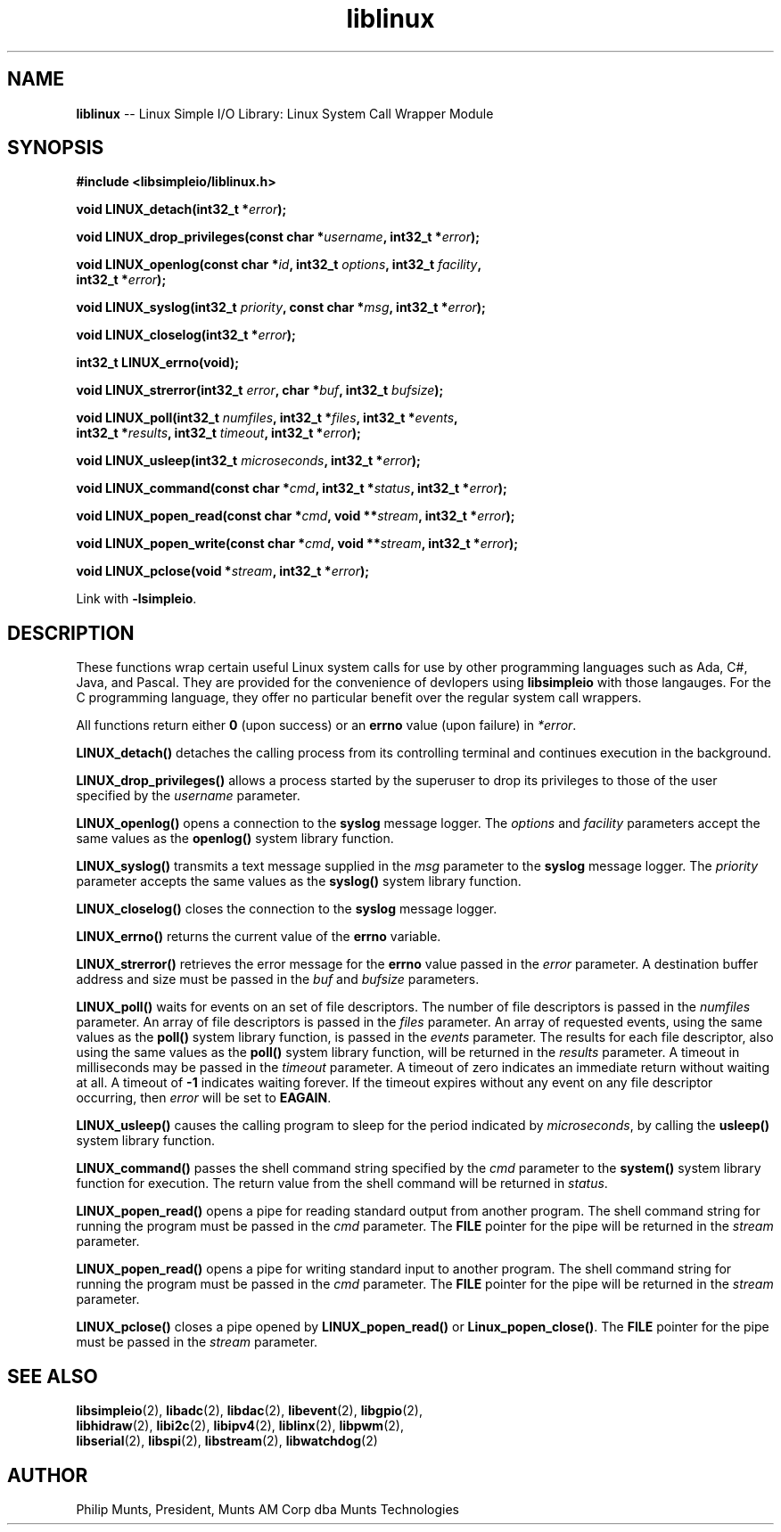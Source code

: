 .\" man page for Munts Technologies Linux Simple I/O Library
.\"
.\" Copyright (C)2016-2021, Philip Munts, President, Munts AM Corp.
.\"
.\" Redistribution and use in source and binary forms, with or without
.\" modification, are permitted provided that the following conditions are met:
.\"
.\" * Redistributions of source code must retain the above copyright notice,
.\"   this list of conditions and the following disclaimer.
.\"
.\" THIS SOFTWARE IS PROVIDED BY THE COPYRIGHT HOLDERS AND CONTRIBUTORS "AS IS"
.\" AND ANY EXPRESS OR IMPLIED WARRANTIES, INCLUDING, BUT NOT LIMITED TO, THE
.\" IMPLIED WARRANTIES OF MERCHANTABILITY AND FITNESS FOR A PARTICULAR PURPOSE
.\" ARE DISCLAIMED. IN NO EVENT SHALL THE COPYRIGHT HOLDER OR CONTRIBUTORS BE
.\" LIABLE FOR ANY DIRECT, INDIRECT, INCIDENTAL, SPECIAL, EXEMPLARY, OR
.\" CONSEQUENTIAL DAMAGES (INCLUDING, BUT NOT LIMITED TO, PROCUREMENT OF
.\" SUBSTITUTE GOODS OR SERVICES; LOSS OF USE, DATA, OR PROFITS; OR BUSINESS
.\" INTERRUPTION) HOWEVER CAUSED AND ON ANY THEORY OF LIABILITY, WHETHER IN
.\" CONTRACT, STRICT LIABILITY, OR TORT (INCLUDING NEGLIGENCE OR OTHERWISE)
.\" ARISING IN ANY WAY OUT OF THE USE OF THIS SOFTWARE, EVEN IF ADVISED OF THE
.\" POSSIBILITY OF SUCH DAMAGE.
.\"
.TH liblinux 2 "30 November 2021" "version 1" "Linux Simple I/O Library"
.SH NAME
.B liblinux
\-\- Linux Simple I/O Library: Linux System Call Wrapper Module
.SH SYNOPSIS
.nf
.B #include <libsimpleio/liblinux.h>

.BI "void LINUX_detach(int32_t *" error ");"

.BI "void LINUX_drop_privileges(const char *" username ", int32_t *" error ");"

.BI "void LINUX_openlog(const char *" id ", int32_t " options ", int32_t " facility ","
.BI "  int32_t *" error ");"

.BI "void LINUX_syslog(int32_t " priority ", const char *" msg ", int32_t *" error ");"

.BI "void LINUX_closelog(int32_t *" error ");"

.BI "int32_t LINUX_errno(void);"

.BI "void LINUX_strerror(int32_t " error ", char *" buf ", int32_t " bufsize ");"

.BI "void LINUX_poll(int32_t " numfiles ", int32_t *" files ", int32_t *" events ","
.BI "  int32_t *" results ", int32_t " timeout ", int32_t *" error ");"

.BI "void LINUX_usleep(int32_t " microseconds ", int32_t *" error ");"

.BI "void LINUX_command(const char *" cmd ", int32_t *" status ", int32_t *" error ");"

.BI "void LINUX_popen_read(const char *" cmd ", void **" stream ", int32_t *" error ");"

.BI "void LINUX_popen_write(const char *" cmd ", void **" stream ", int32_t *" error ");"

.BI "void LINUX_pclose(void *" stream ", int32_t *" error ");"

.fi
Link with
.BR -lsimpleio .
.SH DESCRIPTION
.nh
These functions wrap certain useful Linux system calls for use by other
programming languages such as Ada, C#, Java, and Pascal.  They are provided
for the convenience of devlopers using
.B libsimpleio
with those langauges.  For the C programming language, they offer no
particular benefit over the regular system call wrappers.
.PP
All functions return either
.B 0
(upon success) or an
.B errno
value (upon failure) in
.IR *error .
.PP
.B LINUX_detach()
detaches the calling process from its controlling terminal and continues
execution in the background.
.PP
.B LINUX_drop_privileges()
allows a process started by the superuser to drop its privileges to those
of the user specified by the
.I username
parameter.
.PP
.B LINUX_openlog()
opens a connection to the
.B syslog
message logger.  The
.IR options " and " facility
parameters accept the same values as the
.B openlog()
system library function.
.PP
.B LINUX_syslog()
transmits a text message supplied in the
.I msg
parameter to the
.B syslog
message logger. The
.I priority
parameter accepts the same values as the
.B syslog()
system library function.
.PP
.B LINUX_closelog()
closes the connection to the
.B syslog
message logger.
.PP
.B LINUX_errno()
returns the current value of the
.B errno
variable.
.PP
.B LINUX_strerror()
retrieves the error message for the
.B errno
value passed in the
.I error
parameter.  A destination buffer address and size must be passed in the
.IR buf " and " bufsize
parameters.
.PP
.B LINUX_poll()
waits for events on an set of file descriptors.  The number of file descriptors
is passed in the
.I numfiles
parameter.  An array of file descriptors is passed in the
.I files
parameter.  An array of requested events, using the same values as the
.B poll()
system library function, is passed in the
.I events
parameter.  The results for each file descriptor, also using the same values
as the
.B poll()
system library function, will be returned in the
.I results
parameter.  A timeout in milliseconds may be passed in the
.I timeout
parameter.  A timeout of zero indicates an immediate return without waiting at all.
A timeout of
.B -1
indicates waiting forever.  If the timeout expires without any
event on any file descriptor occurring, then
.I error
will be set to
.BR EAGAIN .
.PP
.B LINUX_usleep()
causes the calling program to sleep for the period indicated by
.IR microseconds ", by calling the"
.B usleep()
system library function.
.PP
.B LINUX_command()
passes the shell command string specified by the
.I cmd
parameter to the
.B system()
system library function for execution.  The return value from the
shell command will be returned in
.IR status "."
.PP
.B LINUX_popen_read()
opens a pipe for reading standard output from another program.  The shell command
string for running the program must be passed in the
.I cmd
parameter.  The
.B FILE
pointer for the pipe will be returned in the
.I stream
parameter.
.PP
.B LINUX_popen_read()
opens a pipe for writing standard input to another program.  The shell command
string for running the program must be passed in the
.I cmd
parameter.  The
.B FILE
pointer for the pipe will be returned in the
.I stream
parameter.
.PP
.B LINUX_pclose()
closes a pipe opened by
.B LINUX_popen_read()
or
.BR Linux_popen_close() .
The
.B FILE
pointer for the pipe must be passed in the
.I stream
parameter.
.SH SEE ALSO
.BR libsimpleio "(2), " libadc "(2), " libdac "(2), " libevent "(2), " libgpio "(2),"
.br
.BR libhidraw "(2), " libi2c "(2), " libipv4 "(2), " liblinx "(2), " libpwm "(2),"
.br
.BR libserial "(2), " libspi "(2), " libstream "(2), " libwatchdog "(2)"
.SH AUTHOR
Philip Munts, President, Munts AM Corp dba Munts Technologies
